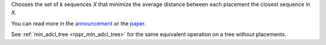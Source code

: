 Chooses the set of *k* sequences *X* that minimize the average distance between each placement the closest sequence in *X*.

You can read more in the announcement_ or the paper_.

See :ref:`min_adcl_tree <rppr_min_adcl_tree>` for the same equivalent operation on a tree without placements.

.. _announcement: http://matsen.fhcrc.org/general/2012/05/31/adcl-paper.html
.. _paper: http://arxiv.org/abs/1205.6867
